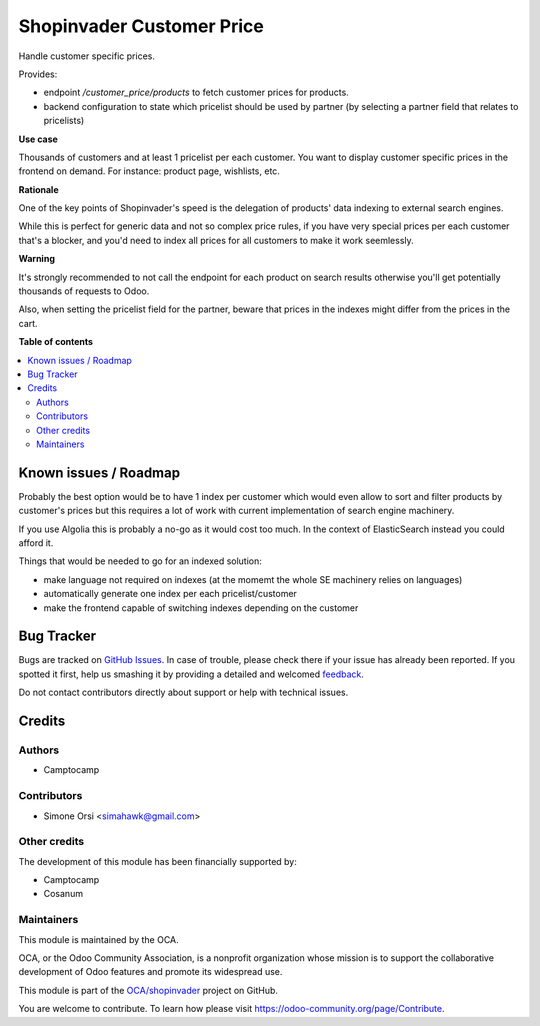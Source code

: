 ==========================
Shopinvader Customer Price
==========================

.. !!!!!!!!!!!!!!!!!!!!!!!!!!!!!!!!!!!!!!!!!!!!!!!!!!!!
   !! This file is generated by oca-gen-addon-readme !!
   !! changes will be overwritten.                   !!
   !!!!!!!!!!!!!!!!!!!!!!!!!!!!!!!!!!!!!!!!!!!!!!!!!!!!

.. |badge1| image:: https://img.shields.io/badge/maturity-Beta-yellow.png
    :target: https://odoo-community.org/page/development-status
    :alt: Beta
.. |badge2| image:: https://img.shields.io/badge/licence-AGPL--3-blue.png
    :target: http://www.gnu.org/licenses/agpl-3.0-standalone.html
    :alt: License: AGPL-3
.. |badge3| image:: https://img.shields.io/badge/github-OCA%2Fshopinvader-lightgray.png?logo=github
    :target: https://github.com/OCA/shopinvader/tree/13.0/shopinvader_customer_price
    :alt: OCA/shopinvader
.. |badge4| image:: https://img.shields.io/badge/weblate-Translate%20me-F47D42.png
    :target: https://translation.odoo-community.org/projects/shopinvader-13-0/shopinvader-13-0-shopinvader_customer_price
    :alt: Translate me on Weblate

|badge1| |badge2| |badge3| |badge4| 

Handle customer specific prices.

Provides:

* endpoint `/customer_price/products` to fetch customer prices for products.
* backend configuration to state which pricelist should be used by partner
  (by selecting a partner field that relates to pricelists)


**Use case**

Thousands of customers and at least 1 pricelist per each customer.
You want to display customer specific prices in the frontend on demand.
For instance: product page, wishlists, etc.

**Rationale**

One of the key points of Shopinvader's speed
is the delegation of products' data indexing to external search engines.

While this is perfect for generic data and not so complex price rules,
if you have very special prices per each customer that's a blocker,
and you'd need to index all prices for all customers to make it work seemlessly.

**Warning**

It's strongly recommended to not call the endpoint for each product on search results
otherwise you'll get potentially thousands of requests to Odoo.

Also, when setting the pricelist field for the partner,
beware that prices in the indexes might differ from the prices in the cart.

**Table of contents**

.. contents::
   :local:

Known issues / Roadmap
======================

Probably the best option would be to have 1 index per customer
which would even allow to sort and filter products by customer's prices
but this requires a lot of work with current implementation of search engine machinery.

If you use Algolia this is probably a no-go as it would cost too much.
In the context of ElasticSearch instead you could afford it.

Things that would be needed to go for an indexed solution:

* make language not required on indexes (at the momemt the whole SE machinery relies on languages)
* automatically generate one index per each pricelist/customer
* make the frontend capable of switching indexes depending on the customer

Bug Tracker
===========

Bugs are tracked on `GitHub Issues <https://github.com/OCA/shopinvader/issues>`_.
In case of trouble, please check there if your issue has already been reported.
If you spotted it first, help us smashing it by providing a detailed and welcomed
`feedback <https://github.com/OCA/shopinvader/issues/new?body=module:%20shopinvader_customer_price%0Aversion:%2013.0%0A%0A**Steps%20to%20reproduce**%0A-%20...%0A%0A**Current%20behavior**%0A%0A**Expected%20behavior**>`_.

Do not contact contributors directly about support or help with technical issues.

Credits
=======

Authors
~~~~~~~

* Camptocamp

Contributors
~~~~~~~~~~~~

* Simone Orsi <simahawk@gmail.com>

Other credits
~~~~~~~~~~~~~

The development of this module has been financially supported by:

* Camptocamp
* Cosanum

Maintainers
~~~~~~~~~~~

This module is maintained by the OCA.

.. image:: https://odoo-community.org/logo.png
   :alt: Odoo Community Association
   :target: https://odoo-community.org

OCA, or the Odoo Community Association, is a nonprofit organization whose
mission is to support the collaborative development of Odoo features and
promote its widespread use.

This module is part of the `OCA/shopinvader <https://github.com/OCA/shopinvader/tree/13.0/shopinvader_customer_price>`_ project on GitHub.

You are welcome to contribute. To learn how please visit https://odoo-community.org/page/Contribute.
